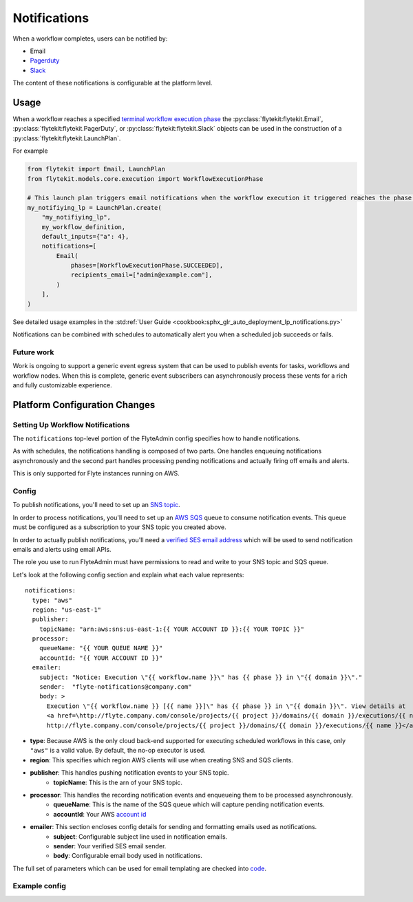 .. _deployment-cluster-config-notifications:

Notifications
-------------

When a workflow completes, users can be notified by:

* Email
* `Pagerduty <https://support.pagerduty.com/docs/email-integration-guide#integrating-with-a-pagerduty-service>`__
* `Slack <https://slack.com/help/articles/206819278-Send-emails-to-Slack>`__

The content of these notifications is configurable at the platform level.

*****
Usage
*****

When a workflow reaches a specified `terminal workflow execution phase <https://github.com/flyteorg/flytekit/blob/v0.16.0b7/flytekit/core/notification.py#L10,L15>`__
the :py:class:`flytekit:flytekit.Email`, :py:class:`flytekit:flytekit.PagerDuty`, or :py:class:`flytekit:flytekit.Slack`
objects can be used in the construction of a :py:class:`flytekit:flytekit.LaunchPlan`.

For example

.. code:: python

    from flytekit import Email, LaunchPlan
    from flytekit.models.core.execution import WorkflowExecutionPhase

    # This launch plan triggers email notifications when the workflow execution it triggered reaches the phase `SUCCEEDED`.
    my_notifiying_lp = LaunchPlan.create(
        "my_notifiying_lp",
        my_workflow_definition,
        default_inputs={"a": 4},
        notifications=[
            Email(
                phases=[WorkflowExecutionPhase.SUCCEEDED],
                recipients_email=["admin@example.com"],
            )
        ],
    )


See detailed usage examples in the :std:ref:`User Guide <cookbook:sphx_glr_auto_deployment_lp_notifications.py>`

Notifications can be combined with schedules to automatically alert you when a scheduled job succeeds or fails.

Future work
===========

Work is ongoing to support a generic event egress system that can be used to publish events for tasks, workflows and
workflow nodes. When this is complete, generic event subscribers can asynchronously process these vents for a rich
and fully customizable experience.


******************************
Platform Configuration Changes
******************************

Setting Up Workflow Notifications
=================================

The ``notifications`` top-level portion of the FlyteAdmin config specifies how to handle notifications.

As with schedules, the notifications handling is composed of two parts. One handles enqueuing notifications asynchronously and the second part handles processing pending notifications and actually firing off emails and alerts.

This is only supported for Flyte instances running on AWS.

Config
=======

To publish notifications, you'll need to set up an `SNS topic <https://aws.amazon.com/sns/?whats-new-cards.sort-by=item.additionalFields.postDateTime&whats-new-cards.sort-order=desc>`_.

In order to process notifications, you'll need to set up an `AWS SQS <https://aws.amazon.com/sqs/>`_ queue to consume notification events. This queue must be configured as a subscription to your SNS topic you created above.

In order to actually publish notifications, you'll need a `verified SES email address <https://docs.aws.amazon.com/ses/latest/DeveloperGuide/verify-addresses-and-domains.html>`_ which will be used to send notification emails and alerts using email APIs.

The role you use to run FlyteAdmin must have permissions to read and write to your SNS topic and SQS queue.

Let's look at the following config section and explain what each value represents: ::

  notifications:
    type: "aws"
    region: "us-east-1"
    publisher:
      topicName: "arn:aws:sns:us-east-1:{{ YOUR ACCOUNT ID }}:{{ YOUR TOPIC }}"
    processor:
      queueName: "{{ YOUR QUEUE NAME }}"
      accountId: "{{ YOUR ACCOUNT ID }}"
    emailer:
      subject: "Notice: Execution \"{{ workflow.name }}\" has {{ phase }} in \"{{ domain }}\"."
      sender:  "flyte-notifications@company.com"
      body: >
        Execution \"{{ workflow.name }} [{{ name }}]\" has {{ phase }} in \"{{ domain }}\". View details at
        <a href=\http://flyte.company.com/console/projects/{{ project }}/domains/{{ domain }}/executions/{{ name }}>
        http://flyte.company.com/console/projects/{{ project }}/domains/{{ domain }}/executions/{{ name }}</a>. {{ error }}

* **type**: Because AWS is the only cloud back-end supported for executing scheduled workflows in this case, only ``"aws"`` is a valid value. By default, the no-op executor is used.
* **region**: This specifies which region AWS clients will use when creating SNS and SQS clients.
* **publisher**: This handles pushing notification events to your SNS topic.
    * **topicName**: This is the arn of your SNS topic.
* **processor**: This handles the recording notification events and enqueueing them to be processed asynchronously.
    * **queueName**: This is the name of the SQS queue which will capture pending notification events.
    * **accountId**: Your AWS `account id <https://docs.aws.amazon.com/IAM/latest/UserGuide/console_account-alias.html#FindingYourAWSId>`_
* **emailer**: This section encloses config details for sending and formatting emails used as notifications.
    * **subject**: Configurable subject line used in notification emails.
    * **sender**: Your verified SES email sender.
    * **body**: Configurable email body used in notifications.

The full set of parameters which can be used for email templating are checked into `code <https://github.com/flyteorg/flyteadmin/blob/a84223dab00dfa52d8ba1ed2d057e77b6c6ab6a7/pkg/async/notifications/email.go#L18,L30>`_.

.. _admin-config-example:

Example config
==============

.. rli:: https://raw.githubusercontent.com/flyteorg/flyteadmin/master/flyteadmin_config.yaml
   :lines: 66-80

